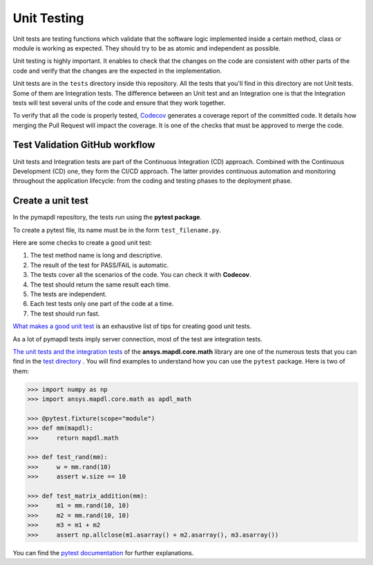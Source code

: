 .. _ref_unit_testing_contributing:

Unit Testing
============

Unit tests are testing functions which validate that the software
logic implemented inside a certain method, class or module is
working as expected. They should try to be as atomic and 
independent as possible.

Unit testing is highly important. It enables to check that the
changes on the code are consistent with other parts of the code
and verify that the changes are the expected in the implementation.

Unit tests are in the ``tests`` directory inside this repository.
All the tests that you'll find in this  directory are not
Unit tests. Some of them are Integration tests. The difference between
an Unit test and an Integration one  is that the Integration tests will
test several units of the code and ensure that they work together.

To verify that all the code is properly tested, `Codecov <https://github.com/codecov>`_
generates a coverage report of the committed code. It details how
merging the Pull Request will impact the coverage. It is one of
the checks that must be approved to merge the code.

Test Validation GitHub workflow
-------------------------------

Unit tests and Integration tests are part of the Continuous Integration (CD) approach. 
Combined with the Continuous Development (CD) one, they form the CI/CD approach. 
The latter provides continuous automation and monitoring
throughout the application lifecycle: from the coding and testing
phases to the deployment phase.

.. figure:: ../images/cicd.jpg
    :width: 300pt

Create a unit test 
------------------

In the pymapdl repository, the tests run using the **pytest package**. 

To create a pytest file, its name must be in the form ``test_filename.py``.

Here are some checks to create a good unit test: 

1. The test method name is long and descriptive.
2. The result of the test for PASS/FAIL is automatic. 
3. The tests cover all the scenarios of the code. You can check it with **Codecov**.
4. The test should return the same result each time. 
5. The tests are independent.
6. Each test tests only one part of the code at a time.
7. The test should run fast.

`What makes a good unit test <https://stackoverflow.com/questions/61400/what-makes-a-good-unit-test>`_ 
is an exhaustive list of tips for creating good unit tests.

As a lot of pymapdl tests imply server connection, most of the test are integration tests.

`The unit tests and the integration tests <https://github.com/pyansys/pymapdl/blob/main/tests/test_math.py>`_ of the 
**ansys.mapdl.core.math** library are one of the numerous tests that you can find in
the `test directory <https://github.com/pyansys/pymapdl/tree/main/tests>`_ .
You will find examples to understand how you can use the ``pytest`` package. Here is two of them: 

.. code:: python

    >>> import numpy as np
    >>> import ansys.mapdl.core.math as apdl_math

    >>> @pytest.fixture(scope="module")
    >>> def mm(mapdl):
    >>>     return mapdl.math

    >>> def test_rand(mm):
    >>>     w = mm.rand(10)
    >>>     assert w.size == 10

    >>> def test_matrix_addition(mm):
    >>>     m1 = mm.rand(10, 10)
    >>>     m2 = mm.rand(10, 10)
    >>>     m3 = m1 + m2
    >>>     assert np.allclose(m1.asarray() + m2.asarray(), m3.asarray())

You can find the `pytest documentation <https://docs.pytest.org/en/7.2.x/>`_ for further explanations.